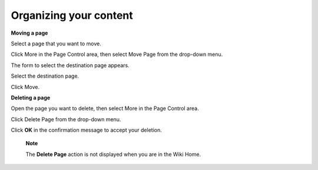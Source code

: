 .. _Organizing-Content:

=======================
Organizing your content
=======================

**Moving a page**

Select a page that you want to move.

Click More in the Page Control area, then select Move Page from the
drop-down menu.

The form to select the destination page appears.

Select the destination page.

Click Move.

**Deleting a page**

Open the page you want to delete, then select More in the Page Control
area.

Click Delete Page from the drop-down menu.

Click **OK** in the confirmation message to accept your deletion.

    **Note**

    The **Delete Page** action is not displayed when you are in the Wiki
    Home.
